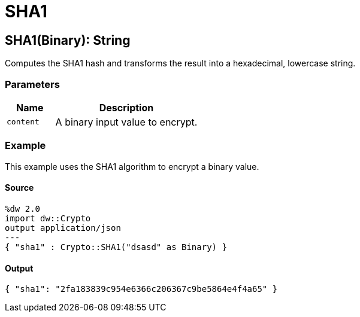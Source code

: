 = SHA1



[[sha11]]
== SHA1&#40;Binary&#41;: String

Computes the SHA1 hash and transforms the result into a hexadecimal,
lowercase string.


=== Parameters

[%header, cols="1,3"]
|===
| Name | Description
| `content` | A binary input value to encrypt.
|===

=== Example

This example uses the SHA1 algorithm to encrypt a binary value.

==== Source

[source,DataWeave,linenums]
----
%dw 2.0
import dw::Crypto
output application/json
---
{ "sha1" : Crypto::SHA1("dsasd" as Binary) }
----

==== Output

[source,JSON,linenums]
----
{ "sha1": "2fa183839c954e6366c206367c9be5864e4f4a65" }
----

